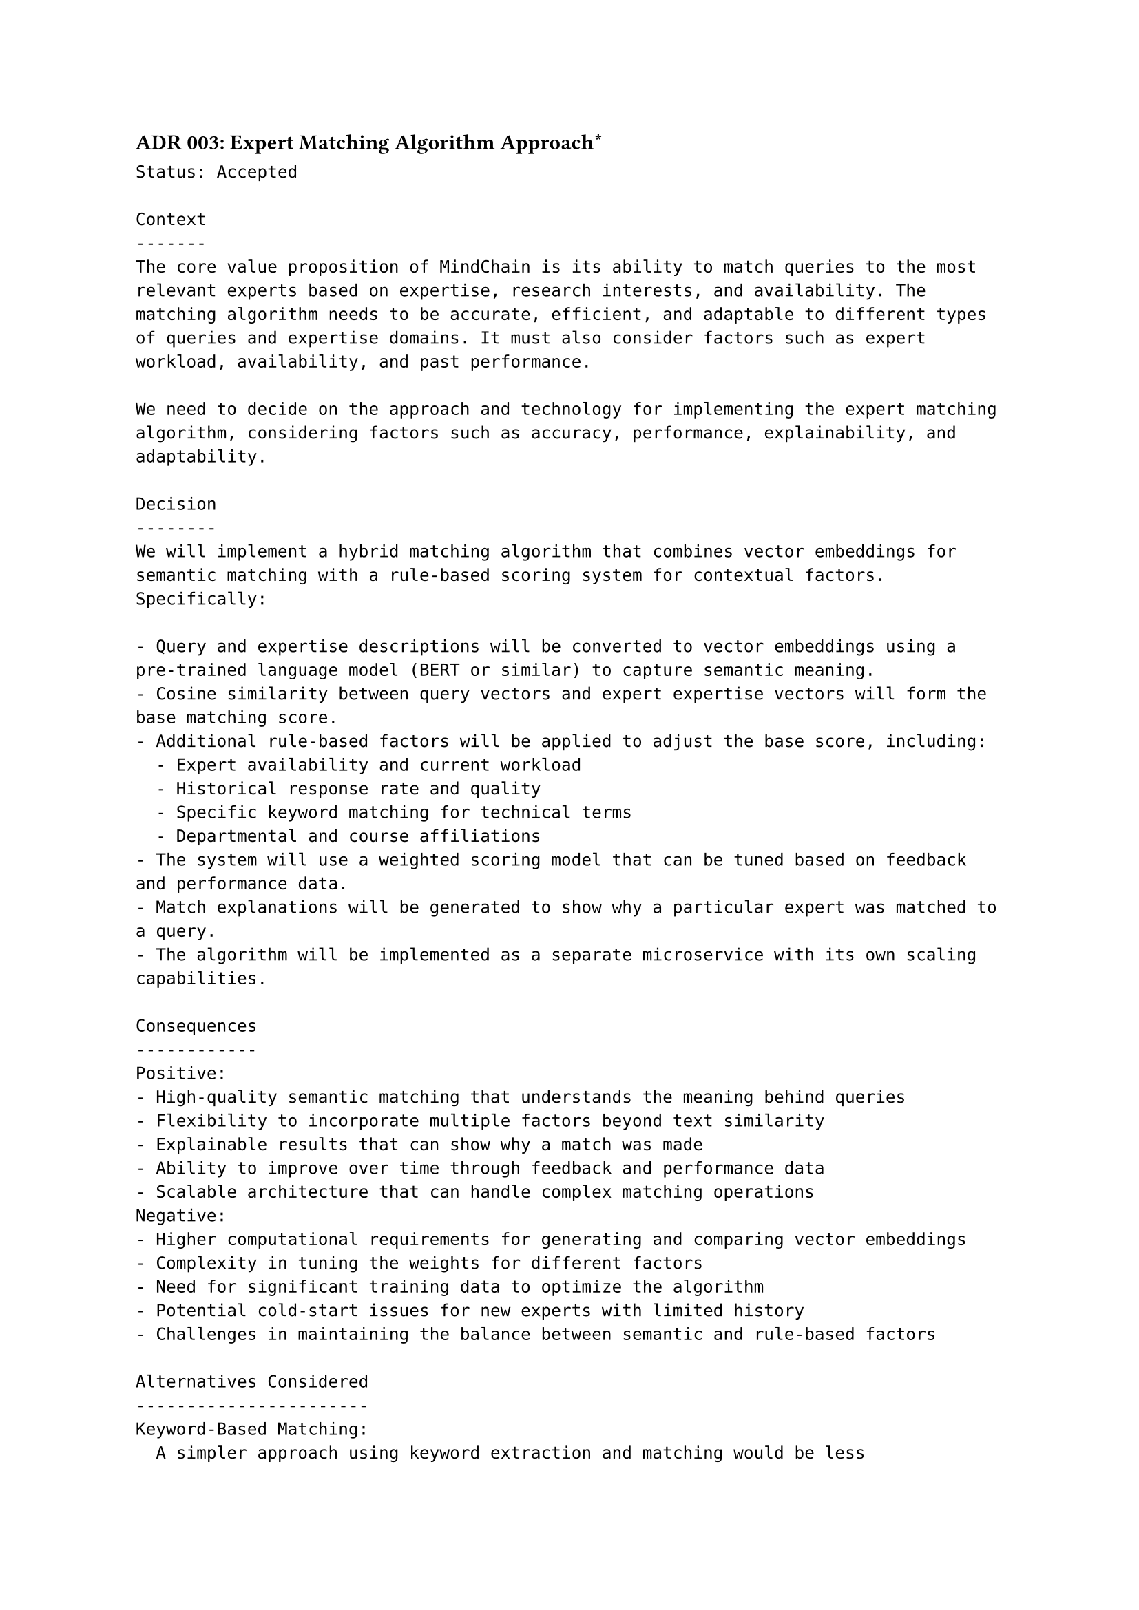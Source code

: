 ==== ADR 003: Expert Matching Algorithm Approach\*
```
Status: Accepted

Context
-------
The core value proposition of MindChain is its ability to match queries to the most relevant experts based on expertise, research interests, and availability. The matching algorithm needs to be accurate, efficient, and adaptable to different types of queries and expertise domains. It must also consider factors such as expert workload, availability, and past performance.

We need to decide on the approach and technology for implementing the expert matching algorithm, considering factors such as accuracy, performance, explainability, and adaptability.

Decision
--------
We will implement a hybrid matching algorithm that combines vector embeddings for semantic matching with a rule-based scoring system for contextual factors. Specifically:

- Query and expertise descriptions will be converted to vector embeddings using a pre-trained language model (BERT or similar) to capture semantic meaning.
- Cosine similarity between query vectors and expert expertise vectors will form the base matching score.
- Additional rule-based factors will be applied to adjust the base score, including:
  - Expert availability and current workload
  - Historical response rate and quality
  - Specific keyword matching for technical terms
  - Departmental and course affiliations
- The system will use a weighted scoring model that can be tuned based on feedback and performance data.
- Match explanations will be generated to show why a particular expert was matched to a query.
- The algorithm will be implemented as a separate microservice with its own scaling capabilities.

Consequences
------------
Positive:
- High-quality semantic matching that understands the meaning behind queries
- Flexibility to incorporate multiple factors beyond text similarity
- Explainable results that can show why a match was made
- Ability to improve over time through feedback and performance data
- Scalable architecture that can handle complex matching operations
Negative:
- Higher computational requirements for generating and comparing vector embeddings
- Complexity in tuning the weights for different factors
- Need for significant training data to optimize the algorithm
- Potential cold-start issues for new experts with limited history
- Challenges in maintaining the balance between semantic and rule-based factors

Alternatives Considered
-----------------------
Keyword-Based Matching:
  A simpler approach using keyword extraction and matching would be less computationally intensive but would miss semantic relationships and synonyms. This approach was rejected due to its limited understanding of natural language queries.

Pure Machine Learning Model:
  A fully ML-based approach using a trained classifier could potentially provide high accuracy but would require extensive training data and would be less explainable. This approach was rejected due to the initial lack of training data and the need for explainability.

Graph-Based Matching:
  Using a knowledge graph to represent expertise and queries would capture complex relationships but would be more complex to implement and maintain. This approach was considered promising for future iterations but too complex for the initial implementation.

Manual Assignment:
  Having department coordinators manually assign queries would ensure human judgment but wouldn't scale and would introduce delays. This approach was rejected as it wouldn't fulfill the real-time matching requirement.
```